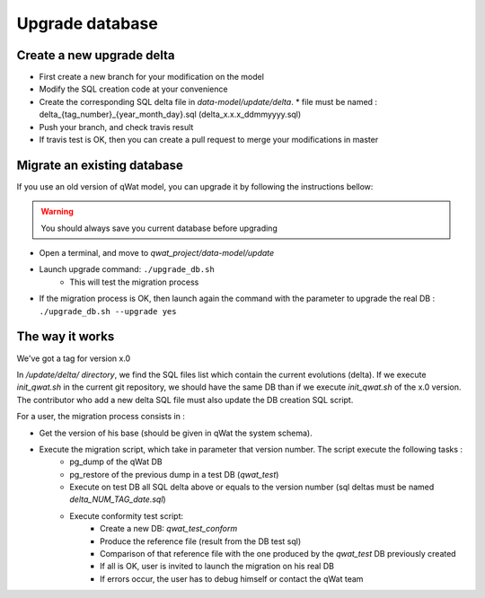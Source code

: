 ****************
Upgrade database
****************

Create a new upgrade delta
==========================

* First create a new branch for your modification on the model
* Modify the SQL creation code at your convenience
* Create the corresponding SQL delta file in *data-model/update/delta*.
  * file must be named : delta_{tag_number}_{year_month_day}.sql (delta_x.x.x_ddmmyyyy.sql)
* Push your branch, and check travis result
* If travis test is OK, then you can create a pull request to merge your modifications in master

.. notice:: Data model should be TAGGED. Tag should respect the following syntax like this: x.x.x. For each major version, the tag MUSt be called x.0.0


Migrate an existing database
============================

If you use an old version of qWat model, you can upgrade it by following the instructions bellow:

.. warning:: You should always save you current database before upgrading

* Open a terminal, and move to *qwat_project/data-model/update*
* Launch upgrade command: ``./upgrade_db.sh``
    * This will test the migration process
* If the migration process is OK, then launch again the command with the parameter to upgrade the real DB : ``./upgrade_db.sh --upgrade yes``

.. notice:: Your *.pg_service.conf* must contain connexions to qwat, qwat_test and qwat_conform DB

The way it works
================

We've got a tag for version x.0

In */update/delta/ directory*, we find the SQL files list which contain the current evolutions (delta).
If we execute *init_qwat.sh* in the current git repository, we should have the same DB than if we execute *init_qwat.sh* of the x.0 version.
The contributor who add a new delta SQL file must also update the DB creation SQL script.

For a user, the migration process consists in :

* Get the version of his base (should be given in qWat the system schema).
* Execute the migration script, which take in parameter that version number. The script execute the following tasks :
    - pg_dump of the qWat DB
    - pg_restore of the previous dump in a test DB (*qwat_test*)
    - Execute on test DB all SQL delta above or equals to the version number (sql deltas must be named *delta_NUM_TAG_date.sql*)
    - Execute conformity test script:
        - Create a new DB: *qwat_test_conform*
        - Produce the reference file (result from the DB test sql)
        - Comparison of that reference file with the one produced by the *qwat_test* DB previously created
        - If all is OK, user is invited to launch the migration on his real DB
        - If errors occur, the user has to debug himself or contact the qWat team


